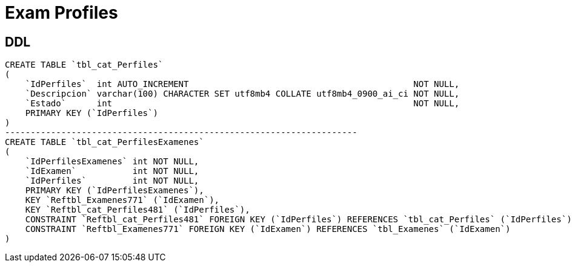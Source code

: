 = Exam Profiles

== DDL

[source, sql]
CREATE TABLE `tbl_cat_Perfiles`
(
    `IdPerfiles`  int AUTO_INCREMENT                                            NOT NULL,
    `Descripcion` varchar(100) CHARACTER SET utf8mb4 COLLATE utf8mb4_0900_ai_ci NOT NULL,
    `Estado`      int                                                           NOT NULL,
    PRIMARY KEY (`IdPerfiles`)
)
---------------------------------------------------------------------
CREATE TABLE `tbl_cat_PerfilesExamenes`
(
    `IdPerfilesExamenes` int NOT NULL,
    `IdExamen`           int NOT NULL,
    `IdPerfiles`         int NOT NULL,
    PRIMARY KEY (`IdPerfilesExamenes`),
    KEY `Reftbl_Examenes771` (`IdExamen`),
    KEY `Reftbl_cat_Perfiles481` (`IdPerfiles`),
    CONSTRAINT `Reftbl_cat_Perfiles481` FOREIGN KEY (`IdPerfiles`) REFERENCES `tbl_cat_Perfiles` (`IdPerfiles`),
    CONSTRAINT `Reftbl_Examenes771` FOREIGN KEY (`IdExamen`) REFERENCES `tbl_Examenes` (`IdExamen`)
)


